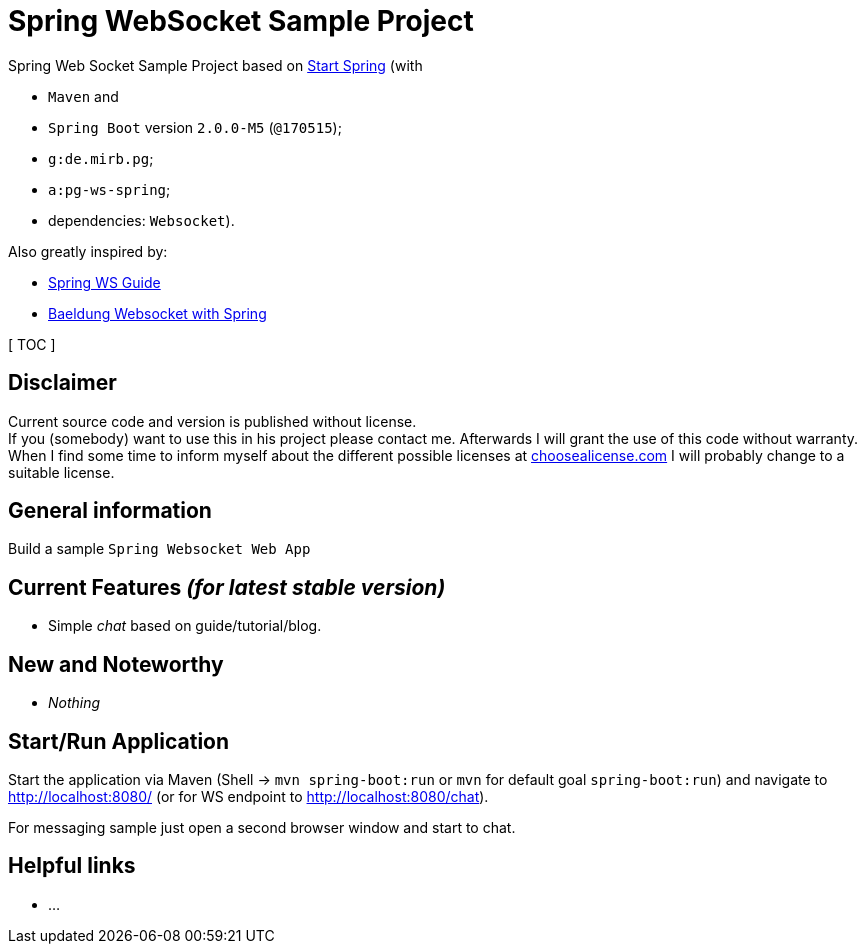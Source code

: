 = Spring WebSocket Sample Project

Spring Web Socket Sample Project based on link:https://start.spring.io/[Start Spring] (with

  - `Maven` and
  - `Spring Boot` version `2.0.0-M5` (`@170515`);
  - `g:de.mirb.pg`;
  - `a:pg-ws-spring`;
  - dependencies: `Websocket`).

Also greatly inspired by:

  * link:https://spring.io/guides/gs/messaging-stomp-websocket/[Spring WS Guide]
  * link:http://www.baeldung.com/websockets-spring[Baeldung Websocket with Spring]

[ TOC ]

== Disclaimer
Current source code and version is published without license. +
If you (somebody) want to use this in his project please contact me.
Afterwards I will grant the use of this code without warranty.
When I find some time to inform myself about the different possible licenses at link:http://choosealicense.com[choosealicense.com]
I will probably change to a suitable license.

== General information
Build a sample `Spring Websocket Web App`

== Current Features _(for latest stable version)_

  * Simple _chat_ based on guide/tutorial/blog.

== New and Noteworthy

  * _Nothing_


== Start/Run Application

Start the application via Maven (Shell -> `mvn spring-boot:run` or `mvn` for default goal `spring-boot:run`)
and navigate to link:http://localhost:8080/[] (or for WS endpoint to link:http://localhost:8080/chat[]).

For messaging sample just open a second browser window and start to chat.

== Helpful links

  * ...